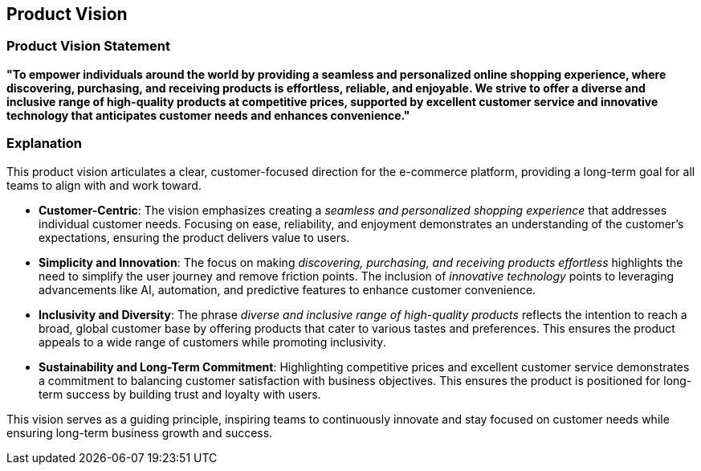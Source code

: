 == Product Vision

=== Product Vision Statement

*"To empower individuals around the world by providing a seamless and personalized online shopping experience, where discovering, purchasing, and receiving products is effortless, reliable, and enjoyable. We strive to offer a diverse and inclusive range of high-quality products at competitive prices, supported by excellent customer service and innovative technology that anticipates customer needs and enhances convenience."*

=== Explanation

This product vision articulates a clear, customer-focused direction for the e-commerce platform, providing a long-term goal for all teams to align with and work toward.

* *Customer-Centric*: The vision emphasizes creating a _seamless and personalized shopping experience_ that addresses individual customer needs. Focusing on ease, reliability, and enjoyment demonstrates an understanding of the customer's expectations, ensuring the product delivers value to users.

* *Simplicity and Innovation*: The focus on making _discovering, purchasing, and receiving products effortless_ highlights the need to simplify the user journey and remove friction points. The inclusion of _innovative technology_ points to leveraging advancements like AI, automation, and predictive features to enhance customer convenience.

* *Inclusivity and Diversity*: The phrase _diverse and inclusive range of high-quality products_ reflects the intention to reach a broad, global customer base by offering products that cater to various tastes and preferences. This ensures the product appeals to a wide range of customers while promoting inclusivity.

* *Sustainability and Long-Term Commitment*: Highlighting competitive prices and excellent customer service demonstrates a commitment to balancing customer satisfaction with business objectives. This ensures the product is positioned for long-term success by building trust and loyalty with users.

This vision serves as a guiding principle, inspiring teams to continuously innovate and stay focused on customer needs while ensuring long-term business growth and success.

